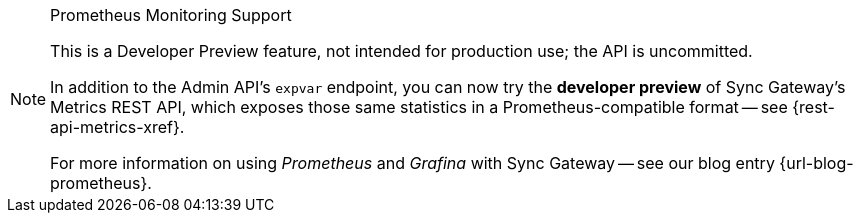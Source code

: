 // inclusion for prometheus dev preview

.Prometheus Monitoring Support
[NOTE]
--
This is a Developer Preview feature, not intended for production use; the API is uncommitted.

In addition to the Admin API's `expvar` endpoint, you can now try the *developer preview* of Sync Gateway's Metrics REST API, which exposes those same statistics in a Prometheus-compatible format -- see {rest-api-metrics-xref}.

For more information on using _Prometheus_ and _Grafina_ with Sync Gateway -- see our blog entry {url-blog-prometheus}.

--
